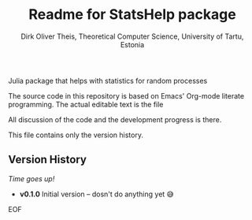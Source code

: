 #+TITLE:  Readme for StatsHelp package
#+AUTHOR: Dirk Oliver Theis, Theoretical Computer Science, University of Tartu, Estonia

Julia package that helps with statistics for random processes


The source code in this repository is based on Emacs' Org-mode literate programming.  The actual editable text is
the file
#+BEGIN_EXPORT ascii
DOT_StatsHelp.org
#+END_EXPORT

All discussion of the code and the development progress is there.

This file contains only the version history.

** Version History

/Time goes up!/


+ *v0.1.0*  Initial version -- dosn't do anything yet 😅

EOF

# Local Variables:
# fill-column: 115
# End:
